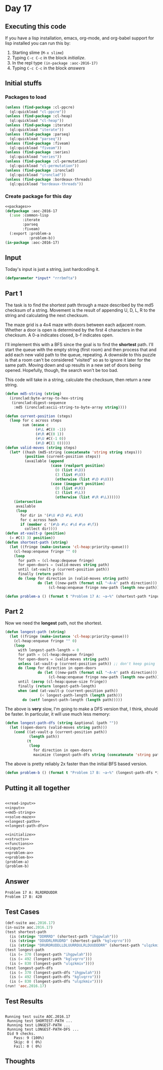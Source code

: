 #+STARTUP: indent contents
#+OPTIONS: num:nil toc:nil
* Day 17
** Executing this code
If you have a lisp installation, emacs, org-mode, and org-babel
support for lisp installed you can run this by:
1. Starting slime (=M-x slime=)
2. Typing =C-c C-c= in the block [[initialize][initialize]].
3. In the repl type =(in-package :aoc-2016-17)=
4. Typing =C-c C-c= in the block [[answers][answers]]
** Initial stuffs
*** Packages to load
#+NAME: packages
#+BEGIN_SRC lisp :results silent
  (unless (find-package :cl-ppcre)
    (ql:quickload "cl-ppcre"))
  (unless (find-package :cl-heap)
    (ql:quickload "cl-heap"))
  (unless (find-package :iterate)
    (ql:quickload "iterate"))
  (unless (find-package :parseq)
    (ql:quickload "parseq"))
  (unless (find-package :fiveam)
    (ql:quickload "fiveam"))
  (unless (find-package :series)
    (ql:quickload "series"))
  (unless (find-package :cl-permutation)
    (ql:quickload "cl-permutation"))
  (unless (find-package :ironclad)
    (ql:quickload "ironclad"))
  (unless (find-package :bordeaux-threads)
    (ql:quickload "bordeaux-threads"))
#+END_SRC
*** Create package for this day
#+NAME: initialize
#+BEGIN_SRC lisp :noweb yes :results silent
  <<packages>>
  (defpackage :aoc-2016-17
    (:use :common-lisp
          :iterate
          :parseq
          :fiveam)
    (:export :problem-a
             :problem-b))
  (in-package :aoc-2016-17)
#+END_SRC
** Input
Today's input is just a string, just hardcoding it.
#+NAME: input
#+BEGIN_SRC lisp :noweb yes :results silent
  (defparameter *input* "rrrbmfta")
#+END_SRC
** Part 1
The task is to find the shortest path through a maze described by the
md5 checksum of a string. Movement is the result of appending U, D, L,
R to the string and calculating the next checksum.

The maze grid is a 4x4 maze with doors between each adjacent
room. Whether a door is open is determined by the first 4 characters
in the checksum. A 0-a indicates closed, b-f indicates open.

I'll implement this with a BFS since the goal is to find the
*shortest* path. I'll start the queue with the empty string (first
room) and then process that and add each new valid path to the queue,
repeating. A downside to this puzzle is that a room can't be
considered "visited" so as to ignore it later for the same
path. Moving down and up results in a new set of doors being
opened. Hopefully, though, the search won't be too bad.

This code will take in a string, calculate the checksum, then return a
new string.
#+NAME: md5-string
#+BEGIN_SRC lisp :results silent
  (defun md5-string (string)
    (ironclad:byte-array-to-hex-string
     (ironclad:digest-sequence
      :md5 (ironclad:ascii-string-to-byte-array string))))
#+END_SRC

#+NAME: solve-maze
#+BEGIN_SRC lisp :results silent
  (defun current-position (steps)
    (loop for c across steps
          sum (ecase c
                (#\L #C(0 -1))
                (#\R #C(0 1))
                (#\U #C(-1 0))
                (#\D #C(1 0)))))
  (defun valid-moves (string steps)
    (let* ((hash (md5-string (concatenate 'string string steps)))
           (position (current-position steps))
           (available (append
                       (case (realpart position)
                         (0 (list #\D))
                         (3 (list #\U))
                         (otherwise (list #\D #\U)))
                       (case (imagpart position)
                         (0 (list #\R))
                         (3 (list #\L))
                         (otherwise (list #\R #\L))))))
      (intersection
       available
       (loop
         for dir in '(#\U #\D #\L #\R)
         for c across hash
         if (member c '(#\b #\c #\d #\e #\f))
           collect dir))))
  (defun at-vault-p (position)
    (= #C(3 3) position))
  (defun shortest-path (string)
    (let ((fringe (make-instance 'cl-heap:priority-queue)))
      (cl-heap:enqueue fringe "" 0)
      (loop
        for path = (cl-heap:dequeue fringe)
        for open-doors = (valid-moves string path)
        until (at-vault-p (current-position path))
        finally (return path)
        do (loop for direction in (valid-moves string path)
                 do (let ((new-path (format nil "~A~A" path direction)))
                      (cl-heap:enqueue fringe new-path (length new-path)))))))

#+END_SRC

#+NAME: problem-a
#+BEGIN_SRC lisp :noweb yes :results silent
  (defun problem-a () (format t "Problem 17 A: ~a~%" (shortest-path *input*)))
#+END_SRC
** Part 2
Now we need the *longest* path, not the shortest.
#+NAME: longest-path
#+BEGIN_SRC lisp :results silent
  (defun longest-path (string)
    (let ((fringe (make-instance 'cl-heap:priority-queue)))
      (cl-heap:enqueue fringe "" 0)
      (loop
        with longest-path-length = 0
        for path = (cl-heap:dequeue fringe)
        for open-doors = (valid-moves string path)
        unless (at-vault-p (current-position path)) ;; don't keep going
        do (loop for direction in open-doors
                 do (let ((new-path (format nil "~A~A" path direction)))
                      (cl-heap:enqueue fringe new-path (length new-path))))
        until (zerop (cl-heap:queue-size fringe))
        finally (return longest-path-length)
        when (and (at-vault-p (current-position path))
                  (< longest-path-length (length path)))
          do (setf longest-path-length (length path)))))

#+END_SRC

The above is *very* slow, I'm going to make a DFS version that, I
think, should be faster. In particular, it will use much less memory:
#+NAME: longest-path-dfs
#+BEGIN_SRC lisp :results silent
  (defun longest-path-dfs (string &optional (path ""))
    (let ((open-doors (valid-moves string path)))
      (cond ((at-vault-p (current-position path))
             (length path))
            (t
             (loop
               for direction in open-doors
               maximize (longest-path-dfs string (concatenate 'string path (string direction))))))))
#+END_SRC

The above is pretty reliably 2x faster than the initial BFS based
version.
#+NAME: problem-b
#+BEGIN_SRC lisp :noweb yes :results silent
  (defun problem-b () (format t "Problem 17 B: ~a~%" (longest-path-dfs *input*)))
#+END_SRC
** Putting it all together
#+NAME: structs
#+BEGIN_SRC lisp :noweb yes :results silent

#+END_SRC
#+NAME: functions
#+BEGIN_SRC lisp :noweb yes :results silent
  <<read-input>>
  <<input>>
  <<md5-string>>
  <<solve-maze>>
  <<longest-path>>
  <<longest-path-dfs>>
#+END_SRC
#+NAME: answers
#+BEGIN_SRC lisp :results output :exports both :noweb yes :tangle no
  <<initialize>>
  <<structs>>
  <<functions>>
  <<input>>
  <<problem-a>>
  <<problem-b>>
  (problem-a)
  (problem-b)
#+END_SRC
** Answer
#+RESULTS: answers
: Problem 17 A: RLRDRDUDDR
: Problem 17 B: 420
** Test Cases
#+NAME: test-cases
#+BEGIN_SRC lisp :results output :exports both
  (def-suite aoc.2016.17)
  (in-suite aoc.2016.17)
  (test shortest-path
    (is (string= "DDRRRD" (shortest-path "ihgpwlah")))
    (is (string= "DDUDRLRRUDRD" (shortest-path "kglvqrro")))
    (is (string= "DRURDRUDDLLDLUURRDULRLDUUDDDRR" (shortest-path "ulqzkmiv"))))
  (test longest-path
    (is (= 370 (longest-path "ihgpwlah")))
    (is (= 492 (longest-path "kglvqrro")))
    (is (= 830 (longest-path "ulqzkmiv"))))
  (test longest-path-dfs
    (is (= 370 (longest-path-dfs "ihgpwlah")))
    (is (= 492 (longest-path-dfs "kglvqrro")))
    (is (= 830 (longest-path-dfs "ulqzkmiv"))))
  (run! 'aoc.2016.17)
#+END_SRC
** Test Results
#+RESULTS: test-cases
: 
: Running test suite AOC.2016.17
:  Running test SHORTEST-PATH ...
:  Running test LONGEST-PATH ...
:  Running test LONGEST-PATH-DFS ...
:  Did 9 checks.
:     Pass: 9 (100%)
:     Skip: 0 ( 0%)
:     Fail: 0 ( 0%)
** Thoughts
